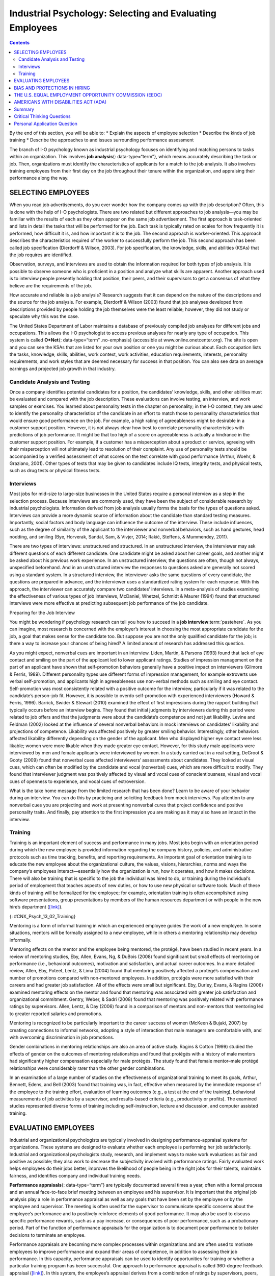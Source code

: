 =========================================================
Industrial Psychology: Selecting and Evaluating Employees
=========================================================



.. contents::
   :depth: 3
..

.. container::

   By the end of this section, you will be able to: \* Explain the
   aspects of employee selection \* Describe the kinds of job training
   \* Describe the approaches to and issues surrounding performance
   assessment

The branch of I-O psychology known as industrial psychology focuses on
identifying and matching persons to tasks within an organization. This
involves **job analysis**\ {: data-type=“term”}, which means accurately
describing the task or job. Then, organizations must identify the
characteristics of applicants for a match to the job analysis. It also
involves training employees from their first day on the job throughout
their tenure within the organization, and appraising their performance
along the way.

SELECTING EMPLOYEES
===================

When you read job advertisements, do you ever wonder how the company
comes up with the job description? Often, this is done with the help of
I-O psychologists. There are two related but different approaches to job
analysis—you may be familiar with the results of each as they often
appear on the same job advertisement. The first approach is
task-oriented and lists in detail the tasks that will be performed for
the job. Each task is typically rated on scales for how frequently it is
performed, how difficult it is, and how important it is to the job. The
second approach is worker-oriented. This approach describes the
characteristics required of the worker to successfully perform the job.
This second approach has been called job specification (Dierdorff &
Wilson, 2003). For job specification, the knowledge, skills, and
abilities (KSAs) that the job requires are identified.

Observation, surveys, and interviews are used to obtain the information
required for both types of job analysis. It is possible to observe
someone who is proficient in a position and analyze what skills are
apparent. Another approach used is to interview people presently holding
that position, their peers, and their supervisors to get a consensus of
what they believe are the requirements of the job.

How accurate and reliable is a job analysis? Research suggests that it
can depend on the nature of the descriptions and the source for the job
analysis. For example, Dierdorff & Wilson (2003) found that job analyses
developed from descriptions provided by people holding the job
themselves were the least reliable; however, they did not study or
speculate why this was the case.

The United States Department of Labor maintains a database of previously
compiled job analyses for different jobs and occupations. This allows
the I-O psychologist to access previous analyses for nearly any type of
occupation. This system is called **O*Net**\ {: data-type=“term”
.no-emphasis} (accessible at www.online.onetcenter.org). The site is
open and you can see the KSAs that are listed for your own position or
one you might be curious about. Each occupation lists the tasks,
knowledge, skills, abilities, work context, work activities, education
requirements, interests, personality requirements, and work styles that
are deemed necessary for success in that position. You can also see data
on average earnings and projected job growth in that industry.

.. seealso::

   The O*Net database describes the skills, knowledge, and education
   required for occupations, as well as what personality types and work
   styles are best suited to the role. See what it has to say about
   being a `food server in a
   restaurant <http://openstax.org/l/sumreport1>`__ or an `elementary
   school teacher <http://openstax.org/l/sumreport2>`__ or an
   `industrial-organizational
   psychologist <http://openstax.org/l/sumreport3>`__.

Candidate Analysis and Testing
------------------------------

Once a company identifies potential candidates for a position, the
candidates’ knowledge, skills, and other abilities must be evaluated and
compared with the job description. These evaluations can involve
testing, an interview, and work samples or exercises. You learned about
personality tests in the chapter on personality; in the I-O context,
they are used to identify the personality characteristics of the
candidate in an effort to match those to personality characteristics
that would ensure good performance on the job. For example, a high
rating of agreeableness might be desirable in a customer support
position. However, it is not always clear how best to correlate
personality characteristics with predictions of job performance. It
might be that too high of a score on agreeableness is actually a
hindrance in the customer support position. For example, if a customer
has a misperception about a product or service, agreeing with their
misperception will not ultimately lead to resolution of their complaint.
Any use of personality tests should be accompanied by a verified
assessment of what scores on the test correlate with good performance
(Arthur, Woehr, & Graziano, 2001). Other types of tests that may be
given to candidates include IQ tests, integrity tests, and physical
tests, such as drug tests or physical fitness tests.

.. seealso::

      Using Cutoff Scores to Determine Job Selection

   Many positions require applicants to take tests as part of the
   selection process. These can include IQ tests, job-specific skills
   tests, or personality tests. The organization may set cutoff scores
   (i.e., a score below which a candidate will not move forward) for
   each test to determine whether the applicant moves on to the next
   stage. For example, there was a case of Robert Jordan, a 49-year-old
   college graduate who applied for a position with the police force in
   New London, Connecticut. As part of the selection process, Jordan
   took the Wonderlic Personnel Test (WPT), a test designed to measure
   cognitive ability.

   Jordan did not make it to the interview stage because his WPT score
   of 33, equivalent to an IQ score of 125 (100 is the average IQ
   score), was too high. The New London Police department policy is to
   not interview anyone who has a WPT score over 27 (equivalent to an IQ
   score over 104) because they believe anyone who scores higher would
   be bored with police work. The average score for police officers
   nationwide is the equivalent of an IQ score of 104 (*Jordan v. New
   London*, 2000; ABC News, 2000).

   Jordan sued the police department alleging that his rejection was
   discrimination and his civil rights were violated because he was
   denied equal protection under the law. The 2nd U.S. Circuit Court of
   Appeals upheld a lower court’s decision that the city of New London
   did not discriminate against him because the same standards were
   applied to everyone who took the exam (The New York Times, 1999).

   What do you think? When might universal cutoff points make sense in a
   hiring decision, and when might they eliminate otherwise potentially
   strong employees?

Interviews
----------

Most jobs for mid-size to large-size businesses in the United States
require a personal interview as a step in the selection process. Because
interviews are commonly used, they have been the subject of considerable
research by industrial psychologists. Information derived from job
analysis usually forms the basis for the types of questions asked.
Interviews can provide a more dynamic source of information about the
candidate than standard testing measures. Importantly, social factors
and body language can influence the outcome of the interview. These
include influences, such as the degree of similarity of the applicant to
the interviewer and nonverbal behaviors, such as hand gestures, head
nodding, and smiling (Bye, Horverak, Sandal, Sam, & Vivjer, 2014; Rakić,
Steffens, & Mummendey, 2011).

There are two types of interviews: unstructured and structured. In an
unstructured interview, the interviewer may ask different questions of
each different candidate. One candidate might be asked about her career
goals, and another might be asked about his previous work experience. In
an unstructured interview, the questions are often, though not always,
unspecified beforehand. And in an unstructured interview the responses
to questions asked are generally not scored using a standard system. In
a structured interview, the interviewer asks the same questions of every
candidate, the questions are prepared in advance, and the interviewer
uses a standardized rating system for each response. With this approach,
the interviewer can accurately compare two candidates’ interviews. In a
meta-analysis of studies examining the effectiveness of various types of
job interviews, McDaniel, Whetzel, Schmidt & Maurer (1994) found that
structured interviews were more effective at predicting subsequent job
performance of the job candidate.

.. container:: psychology everyday-connection

   .. container::

      Preparing for the Job Interview

   You might be wondering if psychology research can tell you how to
   succeed in a **job interview**:term:`pastehere`. As
   you can imagine, most research is concerned with the employer’s
   interest in choosing the most appropriate candidate for the job, a
   goal that makes sense for the candidate too. But suppose you are not
   the only qualified candidate for the job; is there a way to increase
   your chances of being hired? A limited amount of research has
   addressed this question.

   As you might expect, nonverbal cues are important in an interview.
   Liden, Martin, & Parsons (1993) found that lack of eye contact and
   smiling on the part of the applicant led to lower applicant ratings.
   Studies of impression management on the part of an applicant have
   shown that self-promotion behaviors generally have a positive impact
   on interviewers (Gilmore & Ferris, 1989). Different personality types
   use different forms of impression management, for example extroverts
   use verbal self-promotion, and applicants high in agreeableness use
   non-verbal methods such as smiling and eye contact. Self-promotion
   was most consistently related with a positive outcome for the
   interview, particularly if it was related to the candidate’s
   person–job fit. However, it is possible to overdo self-promotion with
   experienced interviewers (Howard & Ferris, 1996). Barrick, Swider &
   Stewart (2010) examined the effect of first impressions during the
   rapport building that typically occurs before an interview begins.
   They found that initial judgments by interviewers during this period
   were related to job offers and that the judgments were about the
   candidate’s competence and not just likability. Levine and Feldman
   (2002) looked at the influence of several nonverbal behaviors in mock
   interviews on candidates’ likability and projections of competence.
   Likability was affected positively by greater smiling behavior.
   Interestingly, other behaviors affected likability differently
   depending on the gender of the applicant. Men who displayed higher
   eye contact were less likable; women were more likable when they made
   greater eye contact. However, for this study male applicants were
   interviewed by men and female applicants were interviewed by women.
   In a study carried out in a real setting, DeGroot & Gooty (2009)
   found that nonverbal cues affected interviewers’ assessments about
   candidates. They looked at visual cues, which can often be modified
   by the candidate and vocal (nonverbal) cues, which are more difficult
   to modify. They found that interviewer judgment was positively
   affected by visual and vocal cues of conscientiousness, visual and
   vocal cues of openness to experience, and vocal cues of extroversion.

   What is the take home message from the limited research that has been
   done? Learn to be aware of your behavior during an interview. You can
   do this by practicing and soliciting feedback from mock interviews.
   Pay attention to any nonverbal cues you are projecting and work at
   presenting nonverbal cures that project confidence and positive
   personality traits. And finally, pay attention to the first
   impression you are making as it may also have an impact in the
   interview.

Training
--------

Training is an important element of success and performance in many
jobs. Most jobs begin with an orientation period during which the new
employee is provided information regarding the company history,
policies, and administrative protocols such as time tracking, benefits,
and reporting requirements. An important goal of orientation training is
to educate the new employee about the organizational culture, the
values, visions, hierarchies, norms and ways the company’s employees
interact—essentially how the organization is run, how it operates, and
how it makes decisions. There will also be training that is specific to
the job the individual was hired to do, or training during the
individual’s period of employment that teaches aspects of new duties, or
how to use new physical or software tools. Much of these kinds of
training will be formalized for the employee; for example, orientation
training is often accomplished using software presentations, group
presentations by members of the human resources department or with
people in the new hire’s department
(`[link] <#CNX_Psych_13_02_Training>`__).

|A photograph shows several people sitting at a table and writing on
notepads, as a person in the front of the room writes on a large
tablet.|\ {: #CNX_Psych_13_02_Training}

Mentoring is a form of informal training in which an experienced
employee guides the work of a new employee. In some situations, mentors
will be formally assigned to a new employee, while in others a mentoring
relationship may develop informally.

Mentoring effects on the mentor and the employee being mentored, the
protégé, have been studied in recent years. In a review of mentoring
studies, Eby, Allen, Evans, Ng, & DuBois (2008) found significant but
small effects of mentoring on performance (i.e., behavioral outcomes),
motivation and satisfaction, and actual career outcomes. In a more
detailed review, Allen, Eby, Poteet, Lentz, & Lima (2004) found that
mentoring positively affected a protégé’s compensation and number of
promotions compared with non-mentored employees. In addition, protégés
were more satisfied with their careers and had greater job satisfaction.
All of the effects were small but significant. Eby, Durley, Evans, &
Ragins (2006) examined mentoring effects on the mentor and found that
mentoring was associated with greater job satisfaction and
organizational commitment. Gentry, Weber, & Sadri (2008) found that
mentoring was positively related with performance ratings by
supervisors. Allen, Lentz, & Day (2006) found in a comparison of mentors
and non-mentors that mentoring led to greater reported salaries and
promotions.

Mentoring is recognized to be particularly important to the career
success of women (McKeen & Bujaki, 2007) by creating connections to
informal networks, adopting a style of interaction that male managers
are comfortable with, and with overcoming discrimination in job
promotions.

Gender combinations in mentoring relationships are also an area of
active study. Ragins & Cotton (1999) studied the effects of gender on
the outcomes of mentoring relationships and found that protégés with a
history of male mentors had significantly higher compensation especially
for male protégés. The study found that female mentor–male protégé
relationships were considerably rarer than the other gender
combinations.

In an examination of a large number of studies on the effectiveness of
organizational training to meet its goals, Arthur, Bennett, Edens, and
Bell (2003) found that training was, in fact, effective when measured by
the immediate response of the employee to the training effort,
evaluation of learning outcomes (e.g., a test at the end of the
training), behavioral measurements of job activities by a supervisor,
and results-based criteria (e.g., productivity or profits). The examined
studies represented diverse forms of training including
self-instruction, lecture and discussion, and computer assisted
training.

EVALUATING EMPLOYEES
====================

Industrial and organizational psychologists are typically involved in
designing performance-appraisal systems for organizations. These systems
are designed to evaluate whether each employee is performing her job
satisfactorily. Industrial and organizational psychologists study,
research, and implement ways to make work evaluations as fair and
positive as possible; they also work to decrease the subjectivity
involved with performance ratings. Fairly evaluated work helps employees
do their jobs better, improves the likelihood of people being in the
right jobs for their talents, maintains fairness, and identifies company
and individual training needs.

**Performance appraisals**\ {: data-type=“term”} are typically
documented several times a year, often with a formal process and an
annual face-to-face brief meeting between an employee and his
supervisor. It is important that the original job analysis play a role
in performance appraisal as well as any goals that have been set by the
employee or by the employee and supervisor. The meeting is often used
for the supervisor to communicate specific concerns about the employee’s
performance and to positively reinforce elements of good performance. It
may also be used to discuss specific performance rewards, such as a pay
increase, or consequences of poor performance, such as a probationary
period. Part of the function of performance appraisals for the
organization is to document poor performance to bolster decisions to
terminate an employee.

Performance appraisals are becoming more complex processes within
organizations and are often used to motivate employees to improve
performance and expand their areas of competence, in addition to
assessing their job performance. In this capacity, performance
appraisals can be used to identify opportunities for training or whether
a particular training program has been successful. One approach to
performance appraisal is called 360-degree feedback appraisal
(`[link] <#CNX_Psych_13_02_360Degree>`__). In this system, the
employee’s appraisal derives from a combination of ratings by
supervisors, peers, employees supervised by the employee, and from the
employee herself. Occasionally, outside observers may be used as well,
such as customers. The purpose of 360-degree system is to give the
employee (who may be a manager) and supervisor different perspectives of
the employee’s job performance; the system should help employees make
improvements through their own efforts or through training. The system
is also used in a traditional performance-appraisal context, providing
the supervisor with more information with which to make decisions about
the employee’s position and compensation (Tornow, 1993a).

|A diagram depicts a box titled “Self,” which is surrounded on all four
sides by four more boxes. The box to the left is titled “Peers.” The box
above is titled “Supervisors.” The box to the right is titled
“Customers.” The box below is titled “Reports.” Lines connect each of
these surrounding boxes to the box titled “Self.” In the space between
each of the surrounding boxes, a line with an arrow at each end points
to and from the nearest surrounding box.|\ {:
#CNX_Psych_13_02_360Degree}

Few studies have assessed the effectiveness of 360-degree methods, but
Atkins and Wood (2002) found that the self and peer ratings were
unreliable as an assessment of an employee’s performance and that even
supervisors tended to underrate employees that gave themselves modest
feedback ratings. However, a different perspective sees this variability
in ratings as a positive in that it provides for greater learning on the
part of the employees as they and their supervisor discuss the reasons
for the discrepancies (Tornow, 1993b).

In theory, performance appraisals should be an asset for an organization
wishing to achieve its goals, and most employees will actually solicit
feedback regarding their jobs if it is not offered (DeNisi & Kluger,
2000). However, in practice, many performance evaluations are disliked
by organizations, employees, or both (Fletcher, 2001), and few of them
have been adequately tested to see if they do in fact improve
performance or motivate employees (DeNisi & Kluger, 2000). One of the
reasons evaluations fail to accomplish their purpose in an organization
is that performance appraisal systems are often used incorrectly or are
of an inappropriate type for an organization’s particular culture
(Schraeder, Becton, & Portis, 2007). An organization’s culture is how
the organization is run, how it operates, and how it makes decisions. It
is based on the collective values, hierarchies, and how individuals
within the organization interact. Examining the effectiveness of
performance appraisal systems in particular organizations and the
effectiveness of training for the implementation of the performance
appraisal system is an active area of research in industrial psychology
(Fletcher, 2001).

BIAS AND PROTECTIONS IN HIRING
==============================

In an ideal hiring process, an organization would generate a job
analysis that accurately reflects the requirements of the position, and
it would accurately assess candidates’ KSAs to determine who the best
individual is to carry out the job’s requirements. For many reasons,
hiring decisions in the real world are often made based on factors other
than matching a job analysis to KSAs. As mentioned earlier, interview
rankings can be influenced by other factors: similarity to the
interviewer (Bye, Horverak, Sandal, Sam, & Vijver, 2014) and the
regional accent of the interviewee (Rakić, Steffens, & Mummendey 2011).
A study by Agerström & Rooth (2011) examined hiring managers’ decisions
to invite equally qualified normal-weight and obese job applicants to an
interview. The decisions of the hiring managers were based on
photographs of the two applicants. The study found that hiring managers
that scored high on a test of negative associations with overweight
people displayed a bias in favor of inviting the equally qualified
normal-weight applicant but not inviting the obese applicant. The
association test measures automatic or subconscious associations between
an individual’s negative or positive values and, in this case, the
body-weight attribute. A meta-analysis of experimental studies found
that physical attractiveness benefited individuals in various
job-related outcomes such as hiring, promotion, and performance review
(Hosoda, Stone-Romero, & Coats, 2003). They also found that the strength
of the benefit appeared to be decreasing with time between the late
1970s and the late 1990s.

Some hiring criteria may be related to a particular group an applicant
belongs to and not individual abilities. Unless membership in that group
directly affects potential job performance, a decision based on group
membership is discriminatory (`[link] <#CNX_Psych_13_02_Discrimin>`__).
To combat hiring **discrimination**:term:`pastehere`,
in the United States there are numerous city, state, and federal laws
that prevent hiring based on various group-membership criteria. For
example, did you know it is illegal for a potential employer to ask your
age in an interview? Did you know that an employer cannot ask you
whether you are married, a U.S. citizen, have disabilities, or what your
race or religion is? They cannot even ask questions that might shed some
light on these attributes, such as where you were born or who you live
with. These are only a few of the restrictions that are in place to
prevent discrimination in hiring. In the United States, federal
anti-discrimination laws are administered by the U.S. Equal Employment
Opportunity Commission (EEOC).

|Photograph A shows the side profile of a pregnant woman. Photograph B
shows a cross, a star of David, and a crescent displayed next to one
another. Photograph C shows an older person with a cane walking down the
street.|\ {: #CNX_Psych_13_02_Discrimin}

THE U.S. EQUAL EMPLOYMENT OPPORTUNITY COMMISSION (EEOC)
=======================================================

The **U.S. Equal Employment Opportunity Commission (EEOC)**\ {:
data-type=“term”} is responsible for enforcing federal laws that make it
illegal to discriminate against a job applicant or an employee because
of the person's race, color, religion, sex (including pregnancy),
national origin, age (40 or older), disability, or genetic information.
`[link] <#CNX_Psych_13_02_Discrimin2>`__ provides some of the legal
language from laws that have been passed to prevent discrimination.

|A group of three boxes is titled, “Selected Text from Legislation
Prohibiting Employment Discrimination.” The boxes are arranged
vertically. The top box, titled “Title VII of the Civil Rights Act of
1964,” contains the text, “It shall be an unlawful employment practice
for an employer (1) to fail or refuse to hire or to discharge any
individual, or otherwise to discriminate against any individual with
respect to his compensation, terms, conditions, or privileges of
employment, because of such individual’s race, color, religion, sex, or
national origin; or (2) to limit, segregate, or classify his employees
or applicants for employment in any way which would deprive or tend to
deprive any individual of employment opportunities or otherwise
adversely affect his status as an employee, because of such individual’s
race, color, religion, sex, or national origin.” The middle box, titled
“The Age Discrimination in Employment Act of 1967,” contains the text,
“It shall be unlawful for an employer (1) to fail or refuse to hire or
to discharge any individual or otherwise discriminate against any
individual with respect to his compensation, terms, conditions, or
privileges of employment, because of such individual’s age.” The bottom
box, titled “Titles I and V of the Americans with Disabilities Act of
1990 (ADA),” contains the text, “No covered entity shall discriminate
against a qualified individual on the basis of disability in regard to
job application procedures, the hiring, advancement, or discharge of
employees, employee compensation, job training, and other terms,
conditions, and privileges of employment. . . . The term “discriminate
against a qualified individual on the basis of disability” includes . .
. not making reasonable accommodations to the known physical or mental
limitations of an otherwise qualified individual with a disability who
is an applicant or employee, unless such covered entity can demonstrate
that the accommodation would impose an undue hardship on the operation
of the business of such covered entity.”|\ {:
#CNX_Psych_13_02_Discrimin2}

The United States has several specific laws regarding fairness and
avoidance of discrimination. The Equal Pay Act requires that equal pay
for men and women in the same workplace who are performing equal work.
Despite the law, persistent inequities in earnings between men and women
exist. Corbett & Hill (2012) studied one facet of the gender gap by
looking at earnings in the first year after college in the United
States. Just comparing the earnings of women to men, women earn about 82
cents for every dollar a man earns in their first year out of college.
However, some of this difference can be explained by education, career,
and life choices, such as choosing majors with lower earning potential
or specific jobs within a field that have less responsibility. When
these factors were corrected the study found an unexplained
seven-cents-on-the-dollar gap in the first year after college that can
be attributed to gender discrimination in pay. This approach to analysis
of the gender pay gap, called the human capital model, has been
criticized. Lips (2013) argues that the education, career, and life
choices can, in fact, be constrained by necessities imposed by gender
discrimination. This suggests that removing these factors entirely from
the gender gap equation leads to an estimate of the size of the pay gap
that is too small.

Title VII of the Civil Rights Act of 1964 makes it illegal to treat
individuals unfavorably because of their race or color of their skin: An
employer cannot discriminate based on skin color, hair texture, or other
**immutable characteristics**\ {: data-type=“term”}, which are traits of
an individual that are fundamental to her identity, in hiring, benefits,
promotions, or termination of employees. The Pregnancy Discrimination
Act of 1978 amends the Civil Rights Act; it prohibits job (e.g.,
employment, pay, and termination) discrimination of a woman because she
is pregnant as long as she can perform the work required.

The Supreme Court ruling in *Griggs v. Duke Power Co.* made it illegal
under Title VII of the Civil Rights Act to include educational
requirements in a job description (e.g., high school diploma) that
negatively impacts one race over another if the requirement cannot be
shown to be directly related to job performance. The EEOC (2014)
received more than 94,000 charges of various kinds of employment
discrimination in 2013. Many of the filings are for multiple forms of
discrimination and include charges of retaliation for making a claim,
which itself is illegal. Only a small fraction of these claims become
suits filed in a federal court, although the suits may represent the
claims of more than one person. In 2013, there were 148 suits filed in
federal courts.

.. seealso::

   In 2011, the U.S. Supreme Court decided a case in which women
   plaintiffs were attempting to group together in a class-action suit
   against Walmart for gender discrimination in promotion and pay. The
   case was important because it was the only practical way for
   individual women who felt they had been discriminated against to
   sustain a court battle for redress of their claims. The Court
   ultimately decided against the plaintiffs, and the right to a
   class-action suit was denied. However, the case itself effectively
   publicized the issue of gender discrimination in employment. This
   `video <http://openstax.org/l/SCOTUS1>`__ discusses the case history
   and issues. This `PBS NewsHour <http://openstax.org/l/SCOTUS2>`__
   presents the arguments in the court case.

Federal legislation does not protect employees in the private sector
from discrimination related to sexual orientation and gender identity.
These groups include lesbian, gay, bisexual, and transgender
individuals. There is evidence of discrimination derived from surveys of
workers, studies of complaint filings, wage comparison studies, and
controlled job-interview studies (Badgett, Sears, Lau, & Ho, 2009).
Federal legislation protects federal employees from such discrimination;
the District of Columbia and 20 states have laws protecting public and
private employees from discrimination for sexual orientation (American
Civil Liberties Union, n.d). Most of the states with these laws also
protect against discrimination based on gender identity. Gender
identity, as discussed when you learned about sexual behavior, refers to
one’s sense of being male or female.

Many cities and counties have adopted local legislation preventing
discrimination based on sexual orientation or gender identity (Human
Rights Campaign, 2013a), and some companies have recognized a benefit to
explicitly stating that their hiring must not discriminate on these
bases (Human Rights Campaign, 2013b).

AMERICANS WITH DISABILITIES ACT (ADA)
=====================================

The **Americans with Disabilities Act (ADA)**\ {: data-type=“term”} of
1990 states people may not be discriminated against due to the nature of
their disability. A disability is defined as a physical or mental
impairment that limits one or more major life activities such as
hearing, walking, and breathing. An employer must make reasonable
accommodations for the performance of a disabled employee’s job. This
might include making the work facility handicapped accessible with
ramps, providing readers for blind personnel, or allowing for more
frequent breaks. The ADA has now been expanded to include individuals
with alcoholism, former drug use, obesity, or psychiatric disabilities.
The premise of the law is that disabled individuals can contribute to an
organization and they cannot be discriminated against because of their
disabilities (O'Keefe & Bruyere, 1994).

The Civil Rights Act and the Age Discrimination in Employment Act make
provisions for **bona fide occupational qualifications (BFOQs)**\ {:
data-type=“term”}, which are requirements of certain occupations for
which denying an individual employment would otherwise violate the law.
For example, there may be cases in which religion, national origin, age,
and sex are bona fide occupational qualifications. There are no BFOQ
exceptions that apply to race, although the first amendment protects
artistic expressions, such as films, in making race a requirement of a
role. Clearcut examples of BFOQs would be hiring someone of a specific
religion for a leadership position in a worship facility, or for an
executive position in religiously affiliated institutions, such as the
president of a university with religious ties. Age has been determined
to be a BFOQ for airline pilots; hence, there are mandatory retirement
ages for safety reasons. Sex has been determined as a BFOQ for guards in
male prisons.

Sex (gender) is the most common reason for invoking a BFOQ as a defense
against accusing an employer of discrimination (Manley, 2009). Courts
have established a three-part test for sex-related BFOQs that are often
used in other types of legal cases for determining whether a BFOQ
exists. The first of these is whether all or substantially all women
would be unable to perform a job. This is the reason most physical
limitations, such as “able to lift 30 pounds,” fail as reasons to
discriminate because most women are able to lift this weight. The second
test is the “essence of the business” test, in which having to choose
the other gender would undermine the essence of the business operation.
This test was the reason the now defunct Pan American World Airways
(i.e., Pan Am) was told it could not hire only female flight attendants.
Hiring men would not have undermined the essense of this business. On a
deeper level, this means that hiring cannot be made purely on customers’
or others’ preferences. The third and final test is whether the employer
cannot make reasonable alternative accomodations, such as reassigning
staff so that a woman does not have to work in a male-only part of a
jail or other gender-specific facility. Privacy concerns are a major
reason why discrimination based on gender is upheld by the courts, for
example in situations such as hires for nursing or custodial staff
(Manley, 2009). Most cases of BFOQs are decided on a case-by-case basis
and these court decisions inform policy and future case decisions.

.. seealso::

      Hooters and BFOQ Laws

   |Four Hooters employees are pictured standing side by side. Three of
   them are holding plates of food and the other is holding a pitcher of
   beer. Each of them is wearing a white tank top that says “Hooters,”
   and high cut shorts.|\ {: #CNX_Psych_13_02_Hooters}

   The restaurant chain Hooters, which hires only female wait staff and
   has them dress in a sexually provocative manner, is commonly cited as
   a discriminatory employer. The chain would argue that the female
   employees are an essential part of their business in that they market
   through sex appeal and the wait staff attract customers. Men have
   filed discrimination charges against Hooters in the past for not
   hiring them as wait staff simply because they are men. The chain has
   avoided a court decision on their hiring practices by settling out of
   court with the plaintiffs in each case. Do you think their practices
   violate the Civil Rights Act? See if you can apply the three court
   tests to this case and make a decision about whether a case that went
   to trial would find in favor of the plaintiff or the chain.

Summary
=======

Industrial psychology studies the attributes of jobs, applicants of
those jobs, and methods for assessing fit to a job. These procedures
include job analysis, applicant testing, and interviews. It also studies
and puts into place procedures for the orientation of new employees and
ongoing training of employees. The process of hiring employees can be
vulnerable to bias, which is illegal, and industrial psychologists must
develop methods for adhering to the law in hiring. Performance appraisal
systems are an active area of research and practice in industrial
psychology.

.. card-carousel:: 4

    .. card:: Question

      Which of the following questions is illegal to ask in a job
      interview in the United States?

      1. Which university did you attend?
      2. Which state were you born in?
      3. Do you have a commercial driver’s license?
      4. What salary would you expect for this position? {: type=“a”}

  .. dropdown:: Check Answer

      B
  .. Card:: Question


      Which of the following items is *not* a part of KSAs?

      1. aspiration
      2. knowledge
      3. skill
      4. other abilities {: type=“a”}

  .. dropdown:: Check Answer

      A
  .. Card:: Question

      Who is responsible for enforcing federal laws that make it illegal
      to discriminate against a job applicant?

      1. Americans with Disabilities Act
      2. Supreme Court of the United States
      3. U.S. Equal Employment Opportunity Commission
      4. Society for Industrial and Organizational Psychology {:
         type=“a”}

   .. container::

      C

Critical Thinking Questions
===========================

.. container::

   .. container::

      Construct a good interview question for a position of your
      choosing. The question should relate to a specific skill
      requirement for the position and you will need to include the
      criteria for rating the applicants answer.

   .. container::

      Answers will vary depending on the occupation and question. The
      question should relate to a specific skill for the job and the
      rating should relate to how the answer demonstrates the skill.

.. container::

   .. container::

      What might be useful mechanisms for avoiding bias during
      employment interviews?

   .. container::

      Answers will vary, but they could include clear measurement
      standards for answer and applicant quality, ensuring diversity in
      interviewers or multiple interviews with different diverse
      interviewers, and clear education about the nature of bias for
      interviewers and those who make hiring decisions.

Personal Application Question
=============================

.. container::

   .. container::

      What are some of the KSAs (knowledge, skills, and abilities) that
      are required for your current position or a position you wish to
      have in the future?

.. glossary::

   Americans with Disabilities Act
      employers cannot discriminate against any individual based on a
      disability ^
   bona fide occupational qualification (BFOQ)
      requirement of certain occupations for which denying an individual
      employment would otherwise violate the law, such as requirements
      concerning religion or sex ^
   immutable characteristic
      traits that employers cannot use to discriminate in hiring,
      benefits, promotions, or termination; these traits are fundamental
      to one’s personal identity (e.g. skin color and hair texture) ^
   job analysis
      determining and listing tasks associated with a particular job ^
   performance appraisal
      evaluation of an employee’s success or lack of success at
      performing the duties of the job ^
   U.S. Equal Employment Opportunity Commission (EEOC)
      responsible for enforcing federal laws that make it illegal to
      discriminate against a job applicant or an employee because of the
      person’s race, color, religion, sex (including pregnancy),
      national origin, age (40 or older), disability, or genetic
      information

.. |A photograph shows several people sitting at a table and writing on notepads, as a person in the front of the room writes on a large tablet.| image:: ../resources/CNX_Psych_13_02_Training.jpg
.. |A diagram depicts a box titled “Self,” which is surrounded on all four sides by four more boxes. The box to the left is titled “Peers.” The box above is titled “Supervisors.” The box to the right is titled “Customers.” The box below is titled “Reports.” Lines connect each of these surrounding boxes to the box titled “Self.” In the space between each of the surrounding boxes, a line with an arrow at each end points to and from the nearest surrounding box.| image:: ../resources/CNX_Psych_13_02_360Degree.jpg
.. |Photograph A shows the side profile of a pregnant woman. Photograph B shows a cross, a star of David, and a crescent displayed next to one another. Photograph C shows an older person with a cane walking down the street.| image:: ../resources/CNX_Psych_13_02_Discrimin.jpg
.. |A group of three boxes is titled, “Selected Text from Legislation Prohibiting Employment Discrimination.” The boxes are arranged vertically. The top box, titled “Title VII of the Civil Rights Act of 1964,” contains the text, “It shall be an unlawful employment practice for an employer (1) to fail or refuse to hire or to discharge any individual, or otherwise to discriminate against any individual with respect to his compensation, terms, conditions, or privileges of employment, because of such individual’s race, color, religion, sex, or national origin; or (2) to limit, segregate, or classify his employees or applicants for employment in any way which would deprive or tend to deprive any individual of employment opportunities or otherwise adversely affect his status as an employee, because of such individual’s race, color, religion, sex, or national origin.” The middle box, titled “The Age Discrimination in Employment Act of 1967,” contains the text, “It shall be unlawful for an employer (1) to fail or refuse to hire or to discharge any individual or otherwise discriminate against any individual with respect to his compensation, terms, conditions, or privileges of employment, because of such individual’s age.” The bottom box, titled “Titles I and V of the Americans with Disabilities Act of 1990 (ADA),” contains the text, “No covered entity shall discriminate against a qualified individual on the basis of disability in regard to job application procedures, the hiring, advancement, or discharge of employees, employee compensation, job training, and other terms, conditions, and privileges of employment. . . . The term “discriminate against a qualified individual on the basis of disability” includes . . . not making reasonable accommodations to the known physical or mental limitations of an otherwise qualified individual with a disability who is an applicant or employee, unless such covered entity can demonstrate that the accommodation would impose an undue hardship on the operation of the business of such covered entity.”| image:: ../resources/CNX_Psych_13_02_Dicrimin2.jpg
.. |Four Hooters employees are pictured standing side by side. Three of them are holding plates of food and the other is holding a pitcher of beer. Each of them is wearing a white tank top that says “Hooters,” and high cut shorts.| image:: ../resources/CNX_Psych_13_02_Hooters.jpg
